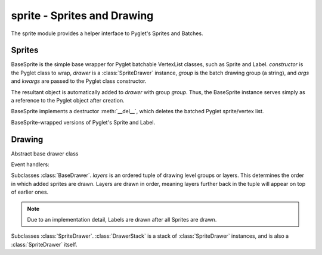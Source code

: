 .. module:: gensokyo.sprite

sprite - Sprites and Drawing
============================

The sprite module provides a helper interface to Pyglet's Sprites and
Batches.

Sprites
-------

.. class:: BaseSprite(constructor, drawer, group, *args, **kwargs)

   BaseSprite is the simple base wrapper for Pyglet batchable VertexList
   classes, such as Sprite and Label.  `constructor` is the Pyglet class
   to wrap, `drawer` is a :class:`SpriteDrawer` instance, `group` is the
   batch drawing group (a string), and `args` and `kwargs` are passed to
   the Pyglet class constructor.

   The resultant object is automatically added to `drawer` with group
   `group`.  Thus, the BaseSprite instance serves simply as a reference
   to the Pyglet object after creation.

   BaseSprite implements a destructor :meth:`__del__`, which deletes the
   batched Pyglet sprite/vertex list.

   .. attribute:: sprite

      Pyglet sprite object

.. class::
   Sprite(drawer, group, *args, **kwargs)
   Label(drawer, group, *args, **kwargs)

   BaseSprite-wrapped versions of Pyglet's Sprite and Label.

Drawing
-------

.. class:: BaseDrawer

   Abstract base drawer class

   .. method:: draw()

      Abstract method for a drawer.

   Event handlers:

   .. method:: on_draw()

      Call :meth:`draw`.

.. class:: SpriteDrawer(layers)

   Subclasses :class:`BaseDrawer`.  `layers` is an ordered tuple of
   drawing level groups or layers.  This determines the order in which
   added sprites are drawn.  Layers are drawn in order, meaning layers
   further back in the tuple will appear on top of earlier ones.

   .. note::

      Due to an implementation detail, Labels are drawn after all
      Sprites are drawn.

   .. method::
      draw()
      on_draw()

      Inherited from :class:`BaseDrawer`.  :meth:`draw` is implemented.

   .. method:: add_sprite(sprite, group)

      Add a sprite with given group.  This doesn't need to be called as
      the BaseSprite constructor automatically calls this.

.. class:: DrawerStack(layers=tuple())

   Subclasses :class:`SpriteDrawer`.  :class:`DrawerStack` is a stack of
   :class:`SpriteDrawer` instances, and is also a :class:`SpriteDrawer`
   itself.

   .. method::
      on_draw()
      add_sprite(sprite, group)

      Inherited from :class:`SpriteDrawer`.

   .. method:: draw()

      Draw sprites.  The stack's own sprites are drawn first, and then
      sprites are drawn in order from drawers down the stack.

   .. method:: add(drawer)

      Add a drawer to the bottom of the stack

   .. method:: remove(drawer)

      Remove the first instance of `drawer` from the stack, starting
      from the top.
